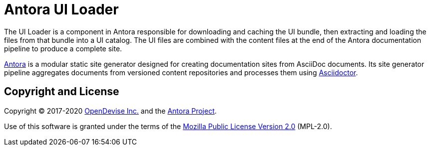 = Antora UI Loader

The UI Loader is a component in Antora responsible for downloading and caching the UI bundle, then extracting and loading the files from that bundle into a UI catalog.
The UI files are combined with the content files at the end of the Antora documentation pipeline to produce a complete site.

https://antora.org[Antora] is a modular static site generator designed for creating documentation sites from AsciiDoc documents.
Its site generator pipeline aggregates documents from versioned content repositories and processes them using https://asciidoctor.org[Asciidoctor].

== Copyright and License

Copyright (C) 2017-2020 https://opendevise.com[OpenDevise Inc.] and the https://antora.org[Antora Project].

Use of this software is granted under the terms of the https://www.mozilla.org/en-US/MPL/2.0/[Mozilla Public License Version 2.0] (MPL-2.0).
